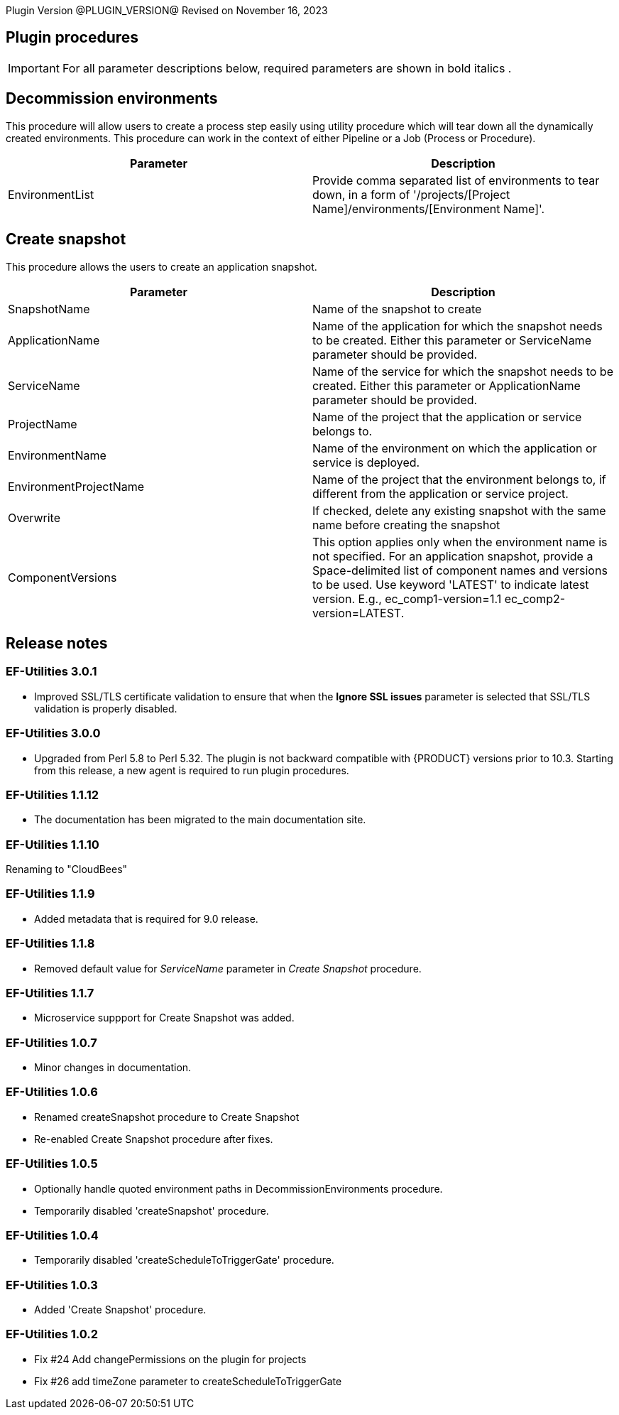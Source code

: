 
Plugin Version @PLUGIN_VERSION@
Revised on November 16, 2023

== Plugin procedures

IMPORTANT: For all parameter descriptions below, required parameters are shown in [.required]#bold italics# .

[[Decommission_Environments]]


== Decommission environments

This procedure will allow users to create a process step easily using utility procedure which will tear down all the dynamically created environments. This procedure can work in the context of either Pipeline or a Job (Process or Procedure).

[cols=",",options="header",]
|===
|Parameter |Description
|EnvironmentList |Provide comma separated list of environments to tear down, in a form of '/projects/[Project Name]/environments/[Environment Name]'.
|===

[[CreateSnapshot]]


== Create snapshot

This procedure allows the users to create an application snapshot.

[cols=",",options="header",]
|===
|Parameter |Description
|SnapshotName |Name of the snapshot to create
|ApplicationName |Name of the application for which the snapshot needs to be created. Either this parameter or ServiceName parameter should be provided.
|ServiceName |Name of the service for which the snapshot needs to be created. Either this parameter or ApplicationName parameter should be provided.
|ProjectName |Name of the project that the application or service belongs to.
|EnvironmentName |Name of the environment on which the application or service is deployed.
|EnvironmentProjectName |Name of the project that the environment belongs to, if different from the application or service project.
|Overwrite |If checked, delete any existing snapshot with the same name before creating the snapshot
|ComponentVersions |This option applies only when the environment name is not specified. For an application snapshot, provide a Space-delimited list of component names and versions to be used. Use keyword 'LATEST' to indicate latest version. E.g., ec_comp1-version=1.1 ec_comp2-version=LATEST.
|===

== Release notes

=== EF-Utilities 3.0.1

* Improved SSL/TLS certificate validation to ensure that when the *Ignore SSL issues* parameter is selected that SSL/TLS validation is properly disabled.

=== EF-Utilities 3.0.0

* Upgraded from Perl 5.8 to Perl 5.32. The plugin is not backward compatible with {PRODUCT} versions prior to 10.3. Starting from this release, a new agent is required to run plugin procedures.

=== EF-Utilities 1.1.12

* The documentation has been migrated to the main documentation site.

=== EF-Utilities 1.1.10

Renaming  to "CloudBees"

=== EF-Utilities 1.1.9

* Added metadata that is required for 9.0 release.

=== EF-Utilities 1.1.8

* Removed default value for _ServiceName_ parameter in _Create Snapshot_ procedure.

=== EF-Utilities 1.1.7

* Microservice suppport for Create Snapshot was added.

=== EF-Utilities 1.0.7

* Minor changes in documentation.

=== EF-Utilities 1.0.6

* Renamed createSnapshot procedure to Create Snapshot
* Re-enabled Create Snapshot procedure after fixes.

=== EF-Utilities 1.0.5

* Optionally handle quoted environment paths in DecommissionEnvironments procedure.
* Temporarily disabled 'createSnapshot' procedure.

=== EF-Utilities 1.0.4

* Temporarily disabled 'createScheduleToTriggerGate' procedure.

=== EF-Utilities 1.0.3

* Added 'Create Snapshot' procedure.

=== EF-Utilities 1.0.2

* Fix #24 Add changePermissions on the plugin for projects
* Fix #26 add timeZone parameter to createScheduleToTriggerGate
